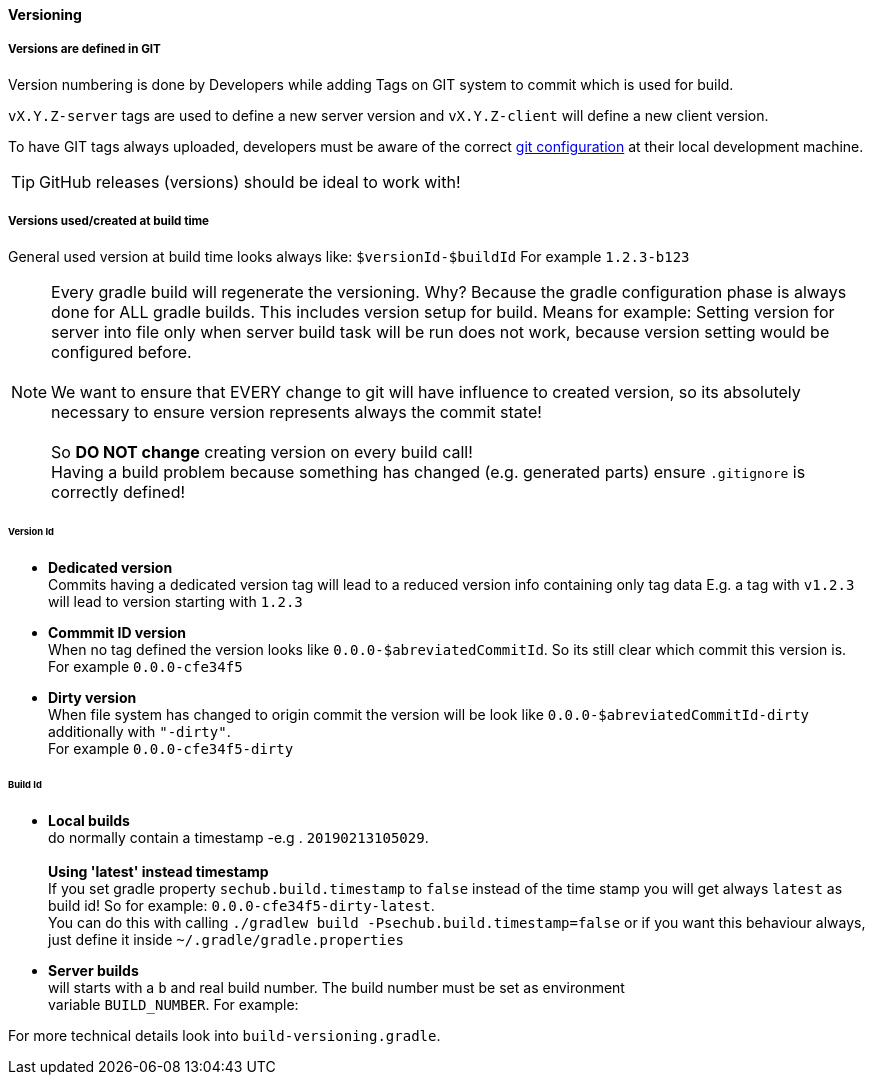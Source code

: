 // SPDX-License-Identifier: MIT
==== Versioning
[[sechub-versioning-in-code]]
===== Versions are defined in GIT
Version numbering is done by Developers while adding Tags on GIT system to
commit which is used for build.

`vX.Y.Z-server` tags are used to define a new server version and
`vX.Y.Z-client` will define a new client version.

To have GIT tags always uploaded, developers must be aware of the correct
<<sechub-git-configuration,git configuration>> at their local development machine.

TIP: GitHub releases (versions) should be ideal to work with!

===== Versions used/created at build time

General used version at build time looks always like: `$versionId-$buildId`
For example `1.2.3-b123`

NOTE: Every gradle build will regenerate the versioning. Why? Because the gradle configuration
      phase is always done for ALL gradle builds. This includes version setup for build.
      Means for example: Setting version for server into file only when server build task
      will be run does not work, because version setting would be configured before. +
       +
      We want to ensure that EVERY change to git will have influence to created version,
      so its absolutely necessary to ensure version represents always the commit state! +
       +
      So *DO NOT change* creating version on every build call! +
      Having a build problem because something has changed (e.g. generated parts) ensure
      `.gitignore` is correctly defined!



====== Version Id
* *Dedicated version* +
  Commits having a dedicated version tag will lead to a reduced version info
  containing only tag data E.g. a tag with `v1.2.3` will lead to version starting
  with `1.2.3`

* *Commmit ID version* +
  When no tag defined the version looks like
  `0.0.0-$abreviatedCommitId`. So its still clear which commit this version is. +
  For example `0.0.0-cfe34f5`

* *Dirty version* +
  When file system has changed to origin commit the version will be look like
  `0.0.0-$abreviatedCommitId-dirty`  additionally  with `"-dirty"`. +
  For example `0.0.0-cfe34f5-dirty`

====== Build Id
[[section-versioning-local-builds]]
* *Local builds* +
  do normally contain a timestamp  -e.g . `20190213105029`. +
   +
  *Using 'latest' instead timestamp* +
  If you set gradle property
  `sechub.build.timestamp` to `false` instead of the time stamp you will get always
  `latest` as build id! So for example: `0.0.0-cfe34f5-dirty-latest`. +
   You can do this with calling `./gradlew build -Psechub.build.timestamp=false` or
   if you want this behaviour always, just define it inside `~/.gradle/gradle.properties`

[[section-versioning-server-builds]]
* *Server builds* +
  will starts with a `b` and real build number. The build number must be set as environment +
  variable `BUILD_NUMBER`.
  For example:



For more technical details look into `build-versioning.gradle`.

